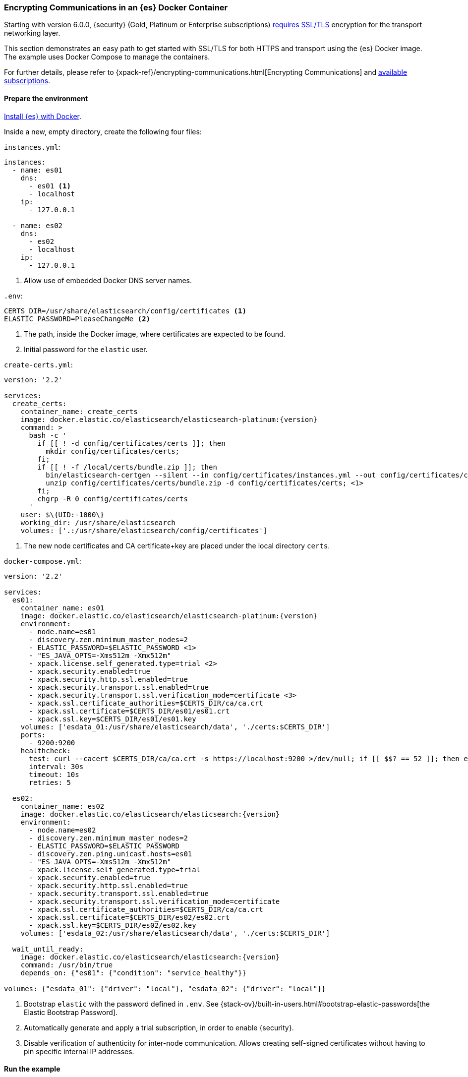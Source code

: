 [role="xpack"]
[[configuring-tls-docker]]
=== Encrypting Communications in an {es} Docker Container

Starting with version 6.0.0, {security} (Gold, Platinum or Enterprise subscriptions) https://www.elastic.co/guide/en/elasticsearch/reference/6.0/breaking-6.0.0-xes.html[requires SSL/TLS]
encryption for the transport networking layer.

This section demonstrates an easy path to get started with SSL/TLS for both
HTTPS and transport using the {es} Docker image. The example uses
Docker Compose to manage the containers.

For further details, please refer to
{xpack-ref}/encrypting-communications.html[Encrypting Communications] and
https://www.elastic.co/subscriptions[available subscriptions].

[float]
==== Prepare the environment

<<docker,Install {es} with Docker>>.

Inside a new, empty directory, create the following four files:

`instances.yml`:
["source","yaml"]
----
instances:
  - name: es01
    dns:
      - es01 <1>
      - localhost
    ip:
      - 127.0.0.1

  - name: es02
    dns:
      - es02
      - localhost
    ip:
      - 127.0.0.1
----
<1> Allow use of embedded Docker DNS server names.

`.env`:
[source,yaml]
----
CERTS_DIR=/usr/share/elasticsearch/config/certificates <1>
ELASTIC_PASSWORD=PleaseChangeMe <2>
----
<1> The path, inside the Docker image, where certificates are expected to be found.
<2> Initial password for the `elastic` user.

[[getting-starter-tls-create-certs-composefile]]
`create-certs.yml`:
ifeval::["{release-state}"=="unreleased"]

WARNING: Version {version} of {es} has not yet been released, so a
`create-certs.yml` is not available for this version.

endif::[]

ifeval::["{release-state}"!="unreleased"]
["source","yaml",subs="attributes"]
----
version: '2.2'

services:
  create_certs:
    container_name: create_certs
    image: docker.elastic.co/elasticsearch/elasticsearch-platinum:{version}
    command: >
      bash -c '
        if [[ ! -d config/certificates/certs ]]; then
          mkdir config/certificates/certs;
        fi;
        if [[ ! -f /local/certs/bundle.zip ]]; then
          bin/elasticsearch-certgen --silent --in config/certificates/instances.yml --out config/certificates/certs/bundle.zip;
          unzip config/certificates/certs/bundle.zip -d config/certificates/certs; <1>
        fi;
        chgrp -R 0 config/certificates/certs
      '
    user: $\{UID:-1000\}
    working_dir: /usr/share/elasticsearch
    volumes: ['.:/usr/share/elasticsearch/config/certificates']
----

<1> The new node certificates and CA certificate+key are placed under the local directory `certs`.
endif::[]

[[getting-starter-tls-create-docker-compose]]
`docker-compose.yml`:
ifeval::["{release-state}"=="unreleased"]

WARNING: Version {version} of {es} has not yet been released, so a
`docker-compose.yml` is not available for this version.

endif::[]

ifeval::["{release-state}"!="unreleased"]
["source","yaml",subs="attributes"]
----
version: '2.2'

services:
  es01:
    container_name: es01
    image: docker.elastic.co/elasticsearch/elasticsearch-platinum:{version}
    environment:
      - node.name=es01
      - discovery.zen.minimum_master_nodes=2
      - ELASTIC_PASSWORD=$ELASTIC_PASSWORD <1>
      - "ES_JAVA_OPTS=-Xms512m -Xmx512m"
      - xpack.license.self_generated.type=trial <2>
      - xpack.security.enabled=true
      - xpack.security.http.ssl.enabled=true
      - xpack.security.transport.ssl.enabled=true
      - xpack.security.transport.ssl.verification_mode=certificate <3>
      - xpack.ssl.certificate_authorities=$CERTS_DIR/ca/ca.crt
      - xpack.ssl.certificate=$CERTS_DIR/es01/es01.crt
      - xpack.ssl.key=$CERTS_DIR/es01/es01.key
    volumes: ['esdata_01:/usr/share/elasticsearch/data', './certs:$CERTS_DIR']
    ports:
      - 9200:9200
    healthcheck:
      test: curl --cacert $CERTS_DIR/ca/ca.crt -s https://localhost:9200 >/dev/null; if [[ $$? == 52 ]]; then echo 0; else echo 1; fi
      interval: 30s
      timeout: 10s
      retries: 5

  es02:
    container_name: es02
    image: docker.elastic.co/elasticsearch/elasticsearch:{version}
    environment:
      - node.name=es02
      - discovery.zen.minimum_master_nodes=2
      - ELASTIC_PASSWORD=$ELASTIC_PASSWORD
      - discovery.zen.ping.unicast.hosts=es01
      - "ES_JAVA_OPTS=-Xms512m -Xmx512m"
      - xpack.license.self_generated.type=trial
      - xpack.security.enabled=true
      - xpack.security.http.ssl.enabled=true
      - xpack.security.transport.ssl.enabled=true
      - xpack.security.transport.ssl.verification_mode=certificate
      - xpack.ssl.certificate_authorities=$CERTS_DIR/ca/ca.crt
      - xpack.ssl.certificate=$CERTS_DIR/es02/es02.crt
      - xpack.ssl.key=$CERTS_DIR/es02/es02.key
    volumes: ['esdata_02:/usr/share/elasticsearch/data', './certs:$CERTS_DIR']

  wait_until_ready:
    image: docker.elastic.co/elasticsearch/elasticsearch:{version}
    command: /usr/bin/true
    depends_on: {"es01": {"condition": "service_healthy"}}

volumes: {"esdata_01": {"driver": "local"}, "esdata_02": {"driver": "local"}}
----

<1> Bootstrap `elastic` with the password defined in `.env`. See
{stack-ov}/built-in-users.html#bootstrap-elastic-passwords[the Elastic Bootstrap Password].
<2> Automatically generate and apply a trial subscription, in order to enable
{security}.
<3> Disable verification of authenticity for inter-node communication. Allows
creating self-signed certificates without having to pin specific internal IP addresses.
endif::[]

[float]
==== Run the example
. Generate the certificates (only needed once):
+
--
["source","sh"]
----
docker-compose -f create-certs.yml up
----
--
. Start two {es} nodes configured for SSL/TLS:
+
--
["source","sh"]
----
docker-compose up -d
----
--
. Access the {es} API over SSL/TLS using the bootstrapped password:
+
--
["source","sh"]
----
curl --cacert certs/ca/ca.crt -u elastic:PleaseChangeMe https://localhost:9200
----
// NOTCONSOLE
--
. The `elasticsearch-setup-passwords` tool can also be used to generate random
passwords for all users:
+
--
WARNING: Windows users not running PowerShell will need to remove `\` and join lines in the snippet below.
["source","sh"]
----
docker exec es01 /bin/bash -c "bin/elasticsearch-setup-passwords \
auto --batch \
-Expack.ssl.certificate=certificates/es01/es01.crt \
-Expack.ssl.certificate_authorities=certificates/ca/ca.crt \
-Expack.ssl.key=certificates/es01/es01.key \
--url https://localhost:9200"
----
--
